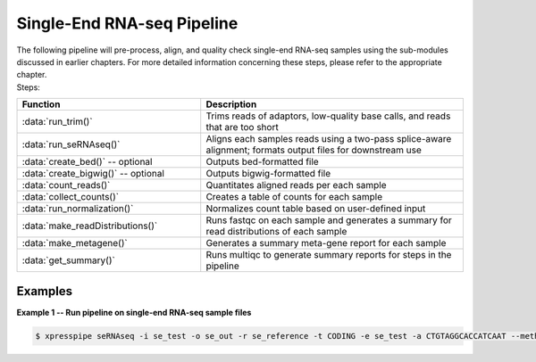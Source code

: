 ############################
Single-End RNA-seq Pipeline
############################
| The following pipeline will pre-process, align, and quality check single-end RNA-seq samples using the sub-modules discussed in earlier chapters. For more detailed information concerning these steps, please refer to the appropriate chapter.

| Steps:
.. list-table::
   :widths: 35 50
   :header-rows: 1

   * - Function
     - Description
   * - :data:`run_trim()`
     - Trims reads of adaptors, low-quality base calls, and reads that are too short
   * - :data:`run_seRNAseq()`
     - Aligns each samples reads using a two-pass splice-aware alignment; formats output files for downstream use
   * - :data:`create_bed()` -- optional
     - Outputs bed-formatted file
   * - :data:`create_bigwig()` -- optional
     - Outputs bigwig-formatted file
   * - :data:`count_reads()`
     - Quantitates aligned reads per each sample
   * - :data:`collect_counts()`
     - Creates a table of counts for each sample
   * - :data:`run_normalization()`
     - Normalizes count table based on user-defined input
   * - :data:`make_readDistributions()`
     - Runs fastqc on each sample and generates a summary for read distributions of each sample
   * - :data:`make_metagene()`
     - Generates a summary meta-gene report for each sample
   * - :data:`get_summary()`
     - Runs multiqc to generate summary reports for steps in the pipeline

-----------
Examples
-----------
| **Example 1 -- Run pipeline on single-end RNA-seq sample files**

.. ident with TABs
.. code-block:: python

  $ xpresspipe seRNAseq -i se_test -o se_out -r se_reference -t CODING -e se_test -a CTGTAGGCACCATCAAT --method RPKM --sjdbOverhang 49
